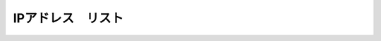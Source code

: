IPアドレス　リスト
======================================




.. figure:: images/c2-m3-1.png
   :scale: 50%
   :align: center
